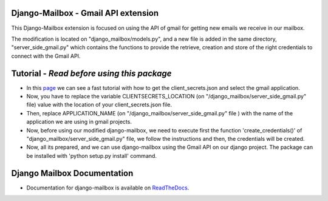 Django-Mailbox - Gmail API extension
====================================

This Django-Mailbox extension is focused on using the API of gmail for getting new emails we receive in our mailbox.

The modification is located on "django_mailbox/models.py", and a new file is added in the same directory, "server_side_gmail.py" which contains the functions to provide the retrieve, creation and store of the right credentials to connect with the Gmail API.


Tutorial - *Read before using this package*
===========================================

- In this `page <https://developers.google.com/gmail/api/quickstart/python#step_1_turn_on_the_api_name>`_ we can see a fast tutorial with how to get the client_secrets.json and select the gmail application.

- Now, you have to replace the variable CLIENTSECRETS_LOCATION (on "/django_mailbox/server_side_gmail.py" file) value with the location of your client_secrets.json file.
- Then, replace APPLICATION_NAME (on "/django_mailbox/server_side_gmail.py" file ) with the name of the application we are using in gmail projects.

- Now, before using our modified django-mailbox, we need to execute first the function 'create_credentials()' of "django_mailbox/server_side_gmail.py" file, we follow the instructions and then, the credentials will be created.

- Now, all its prepared, and we can use django-mailbox using the Gmail API on our django project.
  The package can be installed with 'python setup.py install' command.

Django Mailbox Documentation
============================
- Documentation for django-mailbox is available on
  `ReadTheDocs <http://django-mailbox.readthedocs.org/>`_.

